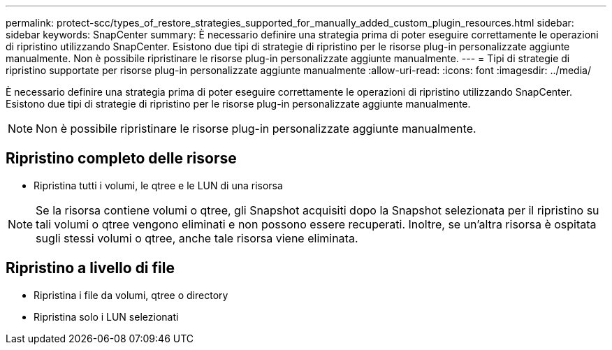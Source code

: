---
permalink: protect-scc/types_of_restore_strategies_supported_for_manually_added_custom_plugin_resources.html 
sidebar: sidebar 
keywords: SnapCenter 
summary: È necessario definire una strategia prima di poter eseguire correttamente le operazioni di ripristino utilizzando SnapCenter. Esistono due tipi di strategie di ripristino per le risorse plug-in personalizzate aggiunte manualmente. Non è possibile ripristinare le risorse plug-in personalizzate aggiunte manualmente. 
---
= Tipi di strategie di ripristino supportate per risorse plug-in personalizzate aggiunte manualmente
:allow-uri-read: 
:icons: font
:imagesdir: ../media/


[role="lead"]
È necessario definire una strategia prima di poter eseguire correttamente le operazioni di ripristino utilizzando SnapCenter. Esistono due tipi di strategie di ripristino per le risorse plug-in personalizzate aggiunte manualmente.


NOTE: Non è possibile ripristinare le risorse plug-in personalizzate aggiunte manualmente.



== Ripristino completo delle risorse

* Ripristina tutti i volumi, le qtree e le LUN di una risorsa



NOTE: Se la risorsa contiene volumi o qtree, gli Snapshot acquisiti dopo la Snapshot selezionata per il ripristino su tali volumi o qtree vengono eliminati e non possono essere recuperati. Inoltre, se un'altra risorsa è ospitata sugli stessi volumi o qtree, anche tale risorsa viene eliminata.



== Ripristino a livello di file

* Ripristina i file da volumi, qtree o directory
* Ripristina solo i LUN selezionati

